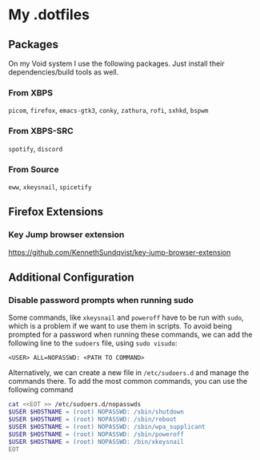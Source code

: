 * My .dotfiles
** Packages
On my Void system I use the following packages. Just install their dependencies/build tools as well.
*** From XBPS
~picom~, ~firefox~, ~emacs-gtk3~, ~conky~, ~zathura~, ~rofi~, ~sxhkd~, ~bspwm~
*** From XBPS-SRC
~spotify~, ~discord~
*** From Source
~eww~, ~xkeysnail~, ~spicetify~
** Firefox Extensions
*** Key Jump browser extension
https://github.com/KennethSundqvist/key-jump-browser-extension
** Additional Configuration
*** Disable password prompts when running sudo
Some commands, like ~xkeysnail~ and ~poweroff~ have to be run with ~sudo~, which is a problem if we want to use them in scripts. To avoid being prompted for a password when running these commands, we can add the following line to the ~sudoers~ file, using ~sudo visudo~:

#+begin_src 
<USER> ALL=NOPASSWD: <PATH TO COMMAND>
#+end_src

Alternatively, we can create a new file in ~/etc/sudoers.d~ and manage the commands there. To add the most common commands, you can use the following command

#+begin_src bash
cat <<EOT >> /etc/sudoers.d/nopasswds
$USER $HOSTNAME = (root) NOPASSWD: /sbin/shutdown
$USER $HOSTNAME = (root) NOPASSWD: /sbin/reboot
$USER $HOSTNAME = (root) NOPASSWD: /sbin/wpa_supplicant
$USER $HOSTNAME = (root) NOPASSWD: /sbin/poweroff
$USER $HOSTNAME = (root) NOPASSWD: /bin/xkeysnail
EOT
#+end_src

